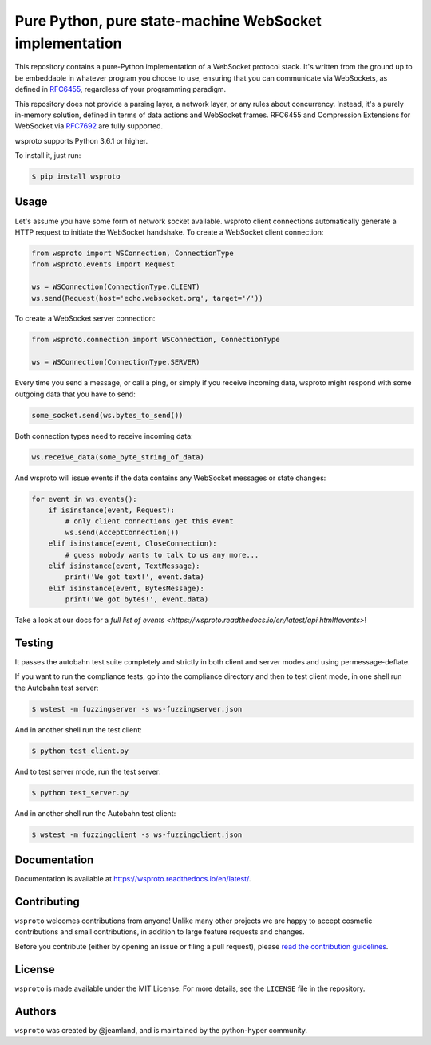========================================================
Pure Python, pure state-machine WebSocket implementation
========================================================

.. image:: https://github.com/python-hyper/wsproto/workflows/CI/badge.svg
    :target: https://github.com/python-hyper/wsproto/actions
    :alt: Build Status
.. image:: https://codecov.io/gh/python-hyper/wsproto/branch/master/graph/badge.svg
    :target: https://codecov.io/gh/python-hyper/wsproto
    :alt: Code Coverage
.. image:: https://readthedocs.org/projects/wsproto/badge/?version=latest
    :target: https://wsproto.readthedocs.io/en/latest/
    :alt: Documentation Status
.. image:: https://codecov.io/gh/python-hyper/wsproto/branch/master/graph/badge.svg
    :target: https://codecov.io/gh/python-hyper/wsproto
    :alt: Code coverage
.. image:: https://img.shields.io/badge/chat-join_now-brightgreen.svg
    :target: https://gitter.im/python-hyper/community
    :alt: Chat community


This repository contains a pure-Python implementation of a WebSocket protocol
stack. It's written from the ground up to be embeddable in whatever program you
choose to use, ensuring that you can communicate via WebSockets, as defined in
`RFC6455 <https://tools.ietf.org/html/rfc6455>`_, regardless of your programming
paradigm.

This repository does not provide a parsing layer, a network layer, or any rules
about concurrency. Instead, it's a purely in-memory solution, defined in terms
of data actions and WebSocket frames. RFC6455 and Compression Extensions for
WebSocket via `RFC7692 <https://tools.ietf.org/html/rfc7692>`_ are fully
supported.

wsproto supports Python 3.6.1 or higher.

To install it, just run:

.. code-block:: console

    $ pip install wsproto


Usage
=====

Let's assume you have some form of network socket available. wsproto client
connections automatically generate a HTTP request to initiate the WebSocket
handshake. To create a WebSocket client connection:

.. code-block:: python

  from wsproto import WSConnection, ConnectionType
  from wsproto.events import Request

  ws = WSConnection(ConnectionType.CLIENT)
  ws.send(Request(host='echo.websocket.org', target='/'))

To create a WebSocket server connection:

.. code-block:: python

  from wsproto.connection import WSConnection, ConnectionType

  ws = WSConnection(ConnectionType.SERVER)

Every time you send a message, or call a ping, or simply if you receive incoming
data, wsproto might respond with some outgoing data that you have to send:

.. code-block:: python

  some_socket.send(ws.bytes_to_send())

Both connection types need to receive incoming data:

.. code-block:: python

  ws.receive_data(some_byte_string_of_data)

And wsproto will issue events if the data contains any WebSocket messages or state changes:

.. code-block:: python

  for event in ws.events():
      if isinstance(event, Request):
          # only client connections get this event
          ws.send(AcceptConnection())
      elif isinstance(event, CloseConnection):
          # guess nobody wants to talk to us any more...
      elif isinstance(event, TextMessage):
          print('We got text!', event.data)
      elif isinstance(event, BytesMessage):
          print('We got bytes!', event.data)

Take a look at our docs for a `full list of events
<https://wsproto.readthedocs.io/en/latest/api.html#events>`!

Testing
=======

It passes the autobahn test suite completely and strictly in both client and
server modes and using permessage-deflate.

If you want to run the compliance tests, go into the compliance directory and
then to test client mode, in one shell run the Autobahn test server:

.. code-block:: console

    $ wstest -m fuzzingserver -s ws-fuzzingserver.json

And in another shell run the test client:

.. code-block:: console

    $ python test_client.py

And to test server mode, run the test server:

.. code-block:: console

    $ python test_server.py

And in another shell run the Autobahn test client:

.. code-block:: console

    $ wstest -m fuzzingclient -s ws-fuzzingclient.json


Documentation
=============

Documentation is available at https://wsproto.readthedocs.io/en/latest/.

Contributing
============

``wsproto`` welcomes contributions from anyone! Unlike many other projects we
are happy to accept cosmetic contributions and small contributions, in addition
to large feature requests and changes.

Before you contribute (either by opening an issue or filing a pull request),
please `read the contribution guidelines`_.

.. _read the contribution guidelines: http://python-hyper.org/en/latest/contributing.html

License
=======

``wsproto`` is made available under the MIT License. For more details, see the
``LICENSE`` file in the repository.

Authors
=======

``wsproto`` was created by @jeamland, and is maintained by the python-hyper
community.

